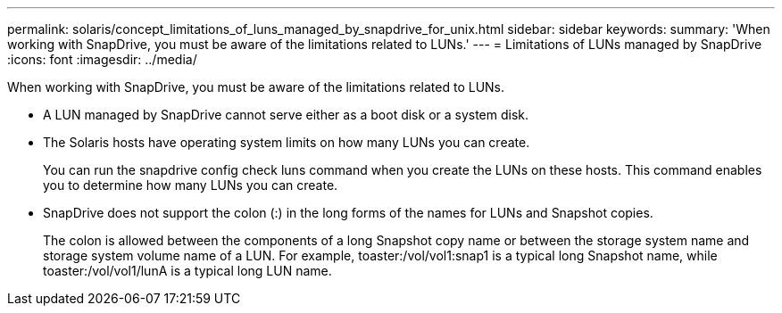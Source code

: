---
permalink: solaris/concept_limitations_of_luns_managed_by_snapdrive_for_unix.html
sidebar: sidebar
keywords: 
summary: 'When working with SnapDrive, you must be aware of the limitations related to LUNs.'
---
= Limitations of LUNs managed by SnapDrive
:icons: font
:imagesdir: ../media/

[.lead]
When working with SnapDrive, you must be aware of the limitations related to LUNs.

* A LUN managed by SnapDrive cannot serve either as a boot disk or a system disk.
* The Solaris hosts have operating system limits on how many LUNs you can create.
+
You can run the snapdrive config check luns command when you create the LUNs on these hosts. This command enables you to determine how many LUNs you can create.

* SnapDrive does not support the colon (:) in the long forms of the names for LUNs and Snapshot copies.
+
The colon is allowed between the components of a long Snapshot copy name or between the storage system name and storage system volume name of a LUN. For example, toaster:/vol/vol1:snap1 is a typical long Snapshot name, while toaster:/vol/vol1/lunA is a typical long LUN name.
